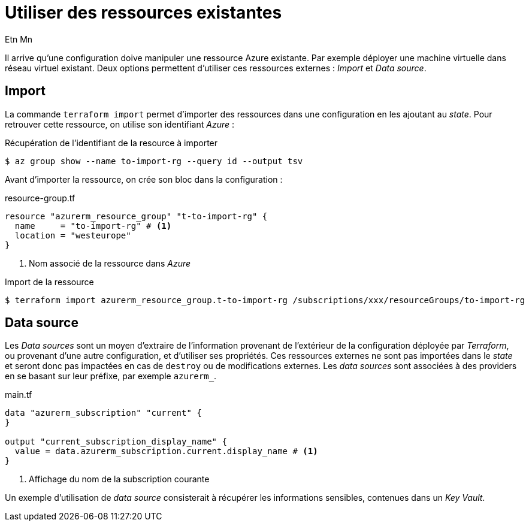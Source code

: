= Utiliser des ressources existantes
Etn Mn
:description: Utiliser des ressources existantes et non gérées par _Terraform_.
:navtitle: Ressources existantes

Il arrive qu'une configuration doive manipuler une ressource Azure existante. Par exemple déployer une machine virtuelle dans réseau virtuel existant. Deux options permettent d'utiliser ces ressources externes : _Import_ et _Data source_.

== Import

La commande `terraform import` permet d'importer des ressources dans une configuration en les ajoutant au _state_. Pour retrouver cette ressource, on utilise son identifiant _Azure_ :

.Récupération de l'identifiant de la resource à importer
  $ az group show --name to-import-rg --query id --output tsv

Avant d'importer la ressource, on crée son bloc dans la configuration :

.resource-group.tf
[,terraform]
----
resource "azurerm_resource_group" "t-to-import-rg" {
  name     = "to-import-rg" # <.>
  location = "westeurope"
}
----

<.> Nom associé de la ressource dans _Azure_

.Import de la ressource
 $ terraform import azurerm_resource_group.t-to-import-rg /subscriptions/xxx/resourceGroups/to-import-rg

== Data source

Les _Data sources_ sont un moyen d'extraire de l'information provenant de l'extérieur de la configuration déployée par _Terraform_, ou provenant d'une autre configuration, et d'utiliser ses propriétés. Ces ressources externes ne sont pas importées dans le _state_ et seront donc pas impactées en cas de `destroy` ou de modifications externes. Les _data sources_ sont associées à des providers en se basant sur leur préfixe, par exemple `azurerm_`.

.main.tf
[,terraform]
----
data "azurerm_subscription" "current" {
}

output "current_subscription_display_name" {
  value = data.azurerm_subscription.current.display_name # <.>
}
----

<.> Affichage du nom de la subscription courante

Un exemple d'utilisation de _data source_ consisterait à récupérer les informations sensibles, contenues dans un _Key Vault_.
